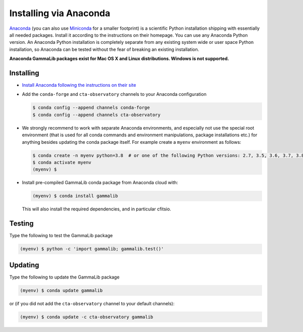 .. _install_conda:

Installing via Anaconda
=======================

`Anaconda <https://www.anaconda.com/download/>`_ (you can also use
`Miniconda <https://conda.io/miniconda.html>`_ for a smaller footprint) is a
scientific Python installation shipping with essentially all needed packages.
Install it according to the instructions on their homepage. You can use any
Anaconda Python version. An Anaconda Python installation is completely separate
from any existing system wide or user space Python installation, so Anaconda
can be tested without the fear of breaking an existing installation.

**Anaconda GammaLib packages exist for Mac OS X and Linux distributions. Windows
is not supported.**


Installing
----------

- `Install Anaconda following the instructions on their site <https://www.anaconda.com/download/>`_

- Add the ``conda-forge`` and ``cta-observatory`` channels to your Anaconda
  configuration

  .. code-block:: bash

     $ conda config --append channels conda-forge
     $ conda config --append channels cta-observatory

- We strongly recommend to work with separate Anaconda environments, and
  especially not use the special root environment (that is used for all conda
  commands and environment manipulations, package installations etc.) for
  anything besides updating the conda package itself. For example create
  a ``myenv`` environment as follows:

  .. code-block:: bash

     $ conda create -n myenv python=3.8  # or one of the following Python versions: 2.7, 3.5, 3.6, 3.7, 3.8, 3.9, 3.10
     $ conda activate myenv
     (myenv) $

- Install pre-compiled GammaLib conda package from Anaconda cloud with:

  .. code-block:: bash

     (myenv) $ conda install gammalib

  This will also install the required dependencies, and in particular cfitsio.


Testing
-------

Type the following to test the GammaLib package

.. code-block:: bash

   (myenv) $ python -c 'import gammalib; gammalib.test()'


Updating
--------

Type the following to update the GammaLib package

.. code-block:: bash

   (myenv) $ conda update gammalib

or (if you did not add the ``cta-observatory`` channel to your default
channels):

.. code-block:: bash

   (myenv) $ conda update -c cta-observatory gammalib
